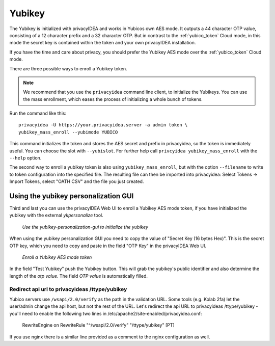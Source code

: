 .. _yubikey_token:

Yubikey
-------

.. index:: Yubikey, Yubico AES mode

The Yubikey is initialized with privacyIDEA and works in Yubicos own AES mode.
It outputs a 44 character OTP value, consisting of a 12 character prefix and
a 32 character OTP. But in contrast to the :ref:`yubico_token` Cloud
mode, in this mode the secret key is contained within the token and your own
privacyIDEA installation.

If you have the time and care about privacy, you should prefer the
Yubikey AES mode over the :ref:`yubico_token` Cloud mode.

There are three possible ways to enroll a Yubikey token. 

.. note:: We recommend that you use the ``privacyidea`` command line
   client, to initialize the Yubikeys. You can use the mass enrollment, which
   eases the process of initializing a whole bunch of tokens.

Run the command like this::

   privacyidea -U https://your.privacyidea.server -a admin token \
   yubikey_mass_enroll --yubimode YUBICO

This command initializes the token and stores the AES secret and prefix
in privacyidea, so the token is immediately useful. You can choose the slot
with ``--yubislot``. For further help call
``privcyidea yubikey_mass_enroll`` with the ``--help`` option.

The second way to enroll a yubikey token is also using ``yubikey_mass_enroll``,
but with the option ``--filename`` to write to token configuration into the
specified file.  The resulting file can then be imported into privacyidea:
Select Tokens -> Import Tokens, select "OATH CSV" and the file you just created.

Using the yubikey personalization GUI
~~~~~~~~~~~~~~~~~~~~~~~~~~~~~~~~~~~~~

Third and last you can use the privacyIDEA Web UI to enroll a
Yubikey AES mode token, if you have
initialized the yubikey with the external *ykpersonalize* tool.

.. figure:: images/yk-personalization-gui.png
   :width: 500

   *Use the yubikey-personalization-gui to initialize the yubikey*

When using the yubikey personalization GUI you need to copy the value of
"Secret Key (16 bytes Hex)". This is the secret OTP key, which you need to
copy and paste in the field "OTP Key" in the privacyIDEA Web UI.

.. figure:: images/enroll_yubikey.png
   :width: 500

   *Enroll a Yubikey AES mode token*

In the field "Test Yubikey" push the Yubikey button. This will grab the
yubikey's public identifier and also determine the length of the *otp value*.
The field *OTP value* is automatically filled.

Redirect api url to privacyideas /ttype/yubikey
...............................................

Yubico servers use ``/wsapi/2.0/verify`` as the path in the
validation URL. Some tools (e.g. Kolab 2fa) let the 
user/admin change the api host, but not the rest of
the URL. Let's redirect the api URL to privacyideas
/ttype/yubikey - you'll need to enable the following two 
lines in /etc/apache2/site-enabled/privacyidea.conf:

    RewriteEngine  on
    RewriteRule    "^/wsapi/2.0/verify"  "/ttype/yubikey" [PT]

If you use nginx there is a similar line provided as a comment
to the nginx configuration as well.

